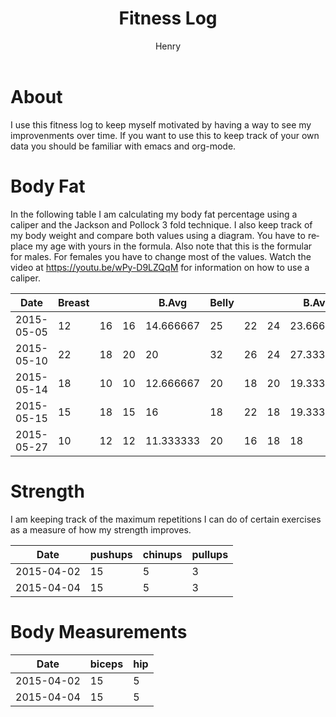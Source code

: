 #+TITLE:      Fitness Log
#+AUTHOR:     Henry
#+EMAIL:      
#+LANGUAGE:   en
* About
I use this fitness log to keep myself motivated by having a way to see my improvenments over time.
If you want to use this to keep track of your own data you should be familiar with emacs and org-mode.
 
* Body Fat
In the following table I am calculating my body fat percentage using a caliper and the Jackson and Pollock 3 fold technique.
I also keep track of my body weight and compare both values using a diagram. You have to replace my age with yours in the formula.
Also note that this is the formular for males. For females you have to change most of the values.
Watch the video at https://youtu.be/wPy-D9LZQqM for information on how to use a caliper.
#+tblname: caliper
|       Date | Breast |    |    |     B.Avg | Belly |    |    |     B.Avg | Thigh |    |    |     T.Avg | Weight |       Fat |   Density |
|------------+--------+----+----+-----------+-------+----+----+-----------+-------+----+----+-----------+--------+-----------+-----------|
| 2015-05-05 |     12 | 16 | 16 | 14.666667 |    25 | 22 | 24 | 23.666667 |    18 | 24 | 20 | 20.666667 |   88.8 | 17.663966 | 1.0584523 |
| 2015-05-10 |     22 | 18 | 20 |        20 |    32 | 26 | 24 | 27.333333 |    20 | 22 | 22 | 21.333333 |   88.8 | 20.337657 | 1.0524354 |
| 2015-05-14 |     18 | 10 | 10 | 12.666667 |    20 | 18 | 20 | 19.333333 |    22 | 20 | 20 | 20.666667 |   90.1 | 15.857580 | 1.0625565 |
| 2015-05-15 |     15 | 18 | 15 |        16 |    18 | 22 | 18 | 19.333333 |    22 | 20 | 20 | 20.666667 |   89.7 | 16.813608 | 1.0603804 |
| 2015-05-27 |     10 | 12 | 12 | 11.333333 |    20 | 16 | 18 |        18 |    20 | 20 | 18 | 19.333333 |   91.2 | 14.695008 | 1.0652148 |
#+TBLFM: $5 = vmean($2..$4)::$9 = vmean($6..$8)::$13 = vmean($10..$12)::$16=1.10938-(0.0008267 *($5+$9+$13)) + (0.0000016*(($5+$9+$13)*($5+$9+$13)))-(0.0002574 *30)::$15=(495/$16)-450
# Calculation method Jackson and Pollock 3 fold technique.

#+begin_src R :exports results :results output graphics :var data=caliper :file body_fat.png :width 800 :height 600
par(mar=c(5,4,4,5)+.1)
plot(as.Date(data$Date,origin="1970-01-01"), data$Fat, xlab="Date", ylim=c(0,30), ylab="Body Fat %",format="%d %b", type="b", pch=16, col="black")
par(new=TRUE)
plot(as.Date(data$Date,origin="1970-01-01"), data$Weight,,type="b",col="blue",xaxt="n",yaxt="n",xlab="",ylab="")
axis(4)
mtext("Weight",side=4,line=3)
legend("topleft",col=c("black","blue"),lty=1,legend=c("Body Fat %","Weight"))
#+End_src

#+RESULTS:
[[file:body_fat.png]]


* Strength
I am keeping track of the maximum repetitions I can do of certain exercises as a measure of how my strength improves.
#+tblname: strength
|       Date | pushups | chinups | pullups |
|------------+---------+---------+---------|
| 2015-04-02 |      15 |       5 |       3 |
| 2015-04-04 |      15 |       5 |       3 |


#+begin_src R :exports results :results output graphics :var data=strength :file strength.png :width 800 :height 600
plot(as.Date(data$Date,origin="1970-01-01"), data$pushups, xlab="Date", ylim=c(0,50), ylab="Max. Repetitions",format="%d %b", type="b", pch=16, col="blue")
lines(as.Date(data$Date,origin="1970-01-01"), data$chinups, type="b",  col="cornflowerblue")
lines(as.Date(data$Date,origin="1970-01-01"), data$pullups, type="b",  col="black")
legend("topleft",col=c("blue", "cornflowerblue", "black"),lty=1,legend=c("Push Ups","Chin Ups", "Pull Ups"))
#+End_src

#+RESULTS:
[[file:strength.png]]


* Body Measurements
#+tblname: measurements
|       Date | biceps | hip |
|------------+--------+-----|
| 2015-04-02 |     15 |   5 |
| 2015-04-04 |     15 |   5 |


#+begin_src R :exports results :results output graphics :var data=measurements :file measurements.png :width 800 :height 600
plot(as.Date(data$Date,origin="1970-01-01"), data$biceps, xlab="Date", ylim=c(0,50), ylab="Max. Repetitions",format="%d %b", type="b", pch=16, col="blue")
lines(as.Date(data$Date,origin="1970-01-01"), data$hip, type="b",  col="cornflowerblue")
legend("topleft",col=c("blue", "cornflowerblue"),lty=1,legend=c("Biceps","Hip"))
#+End_src
